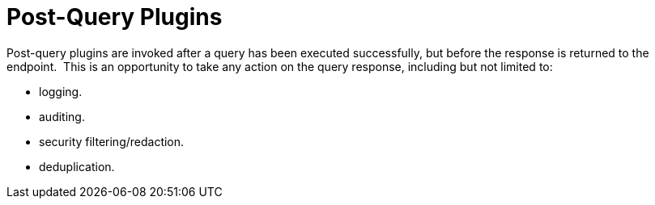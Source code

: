 :type: pluginIntro
:status: published
:title: Post-Query Plugins
:link: _post_query_plugins
:summary: Perform any changes to a response after query completes.
:plugintypes: postquery
:order: 08

= Post-Query Plugins

Post-query plugins are invoked after a query has been executed successfully, but before the response is returned to the endpoint. 
This is an opportunity to take any action on the query response, including but not limited to:

* logging.
* auditing.
* security filtering/redaction.
* deduplication.

